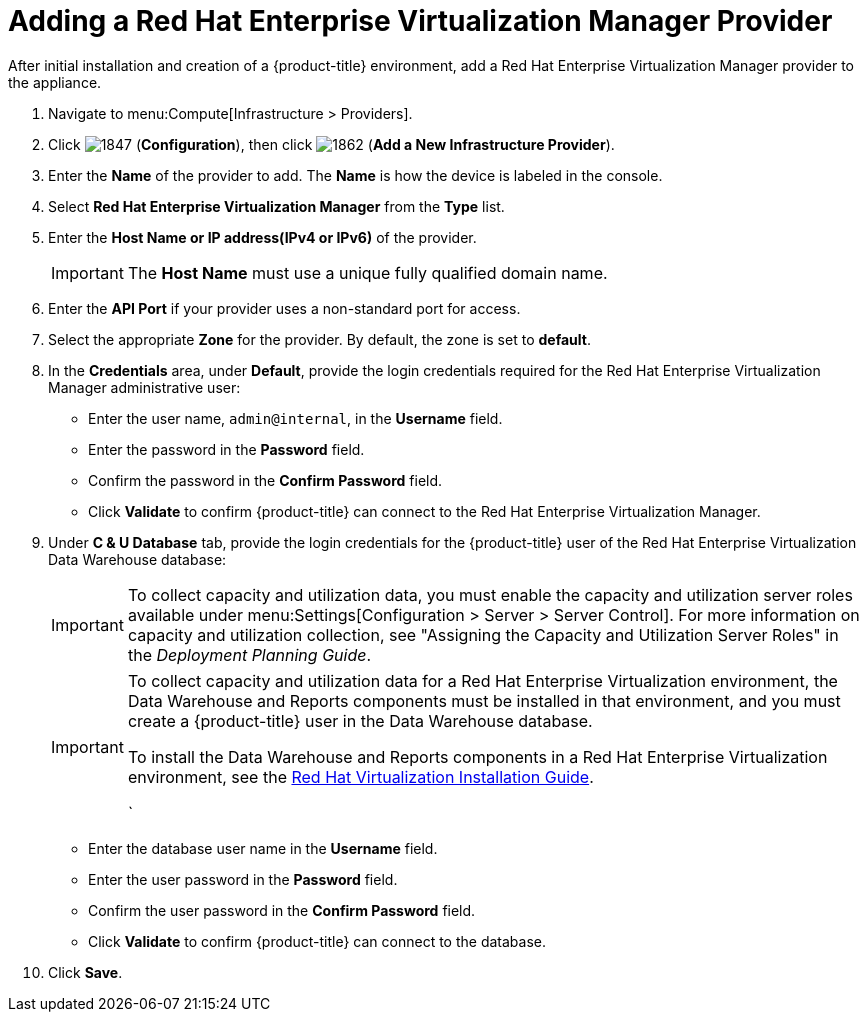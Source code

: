 = Adding a Red Hat Enterprise Virtualization Manager Provider

After initial installation and creation of a {product-title} environment, add a Red Hat Enterprise Virtualization Manager provider to the appliance.

. Navigate to menu:Compute[Infrastructure > Providers].
. Click  image:1847.png[] (*Configuration*), then click  image:1862.png[] (*Add a New Infrastructure Provider*). 
. Enter the *Name* of the provider to add.
  The *Name* is how the device is labeled in the console.
. Select *Red Hat Enterprise Virtualization Manager* from the *Type* list.
. Enter the *Host Name or IP address(IPv4 or IPv6)* of the provider.
+
[IMPORTANT]
====
The *Host Name* must use a unique fully qualified domain name.
====
. Enter the *API Port* if your provider uses a non-standard port for access.
. Select the appropriate *Zone* for the provider.
  By default, the zone is set to *default*.
. In the *Credentials* area, under *Default*, provide the login credentials required for the Red Hat Enterprise Virtualization Manager administrative user:
* Enter the user name, `admin@internal`, in the *Username* field.
* Enter the password in the *Password* field.
* Confirm the password in the *Confirm Password* field.
* Click *Validate* to confirm {product-title} can connect to the Red Hat Enterprise Virtualization Manager.
. Under *C & U Database* tab, provide the login credentials for the {product-title} user of the Red Hat Enterprise Virtualization Data Warehouse database:
+
[IMPORTANT]
====
To collect capacity and utilization data, you must enable the capacity and utilization server roles available under menu:Settings[Configuration > Server > Server Control]. For more information on capacity and utilization collection, see "Assigning the Capacity and Utilization Server Roles" in the _Deployment Planning Guide_.
====
+
[IMPORTANT]
====
To collect capacity and utilization data for a Red Hat Enterprise Virtualization environment, the Data Warehouse and Reports components must be installed in that environment, and you must create a {product-title} user in the Data Warehouse database.

// Line break

To install the Data Warehouse and Reports components in a Red Hat Enterprise Virtualization environment, see the link:https://access.redhat.com/documentation/en/red-hat-virtualization/4.0/paged/installation-guide/[Red Hat Virtualization Installation Guide].

// Line break

ifdef::cfme[To create a {product-title} user in the Data Warehouse database, see https://access.redhat.com/documentation/en/red-hat-cloudforms/4.2/deployment-planning-guide/#data_collection_for_rhev_33_34[Data Collection for Red Hat Enterprise Virtualization 3.3 and 3.4] in the _Deployment Planning Guide_.]
ifdef::miq[To create a {product-title} user in the Data Warehouse database, see "Data Collection for Red Hat Enterprise Virtualization 3.3 and 3.4" in the _Deployment Planning Guide_.]
`
====
+
* Enter the database user name in the *Username* field.
* Enter the user password in the *Password* field.
* Confirm the user password in the *Confirm Password* field.
* Click *Validate* to confirm {product-title} can connect to the database.
. Click *Save*.











